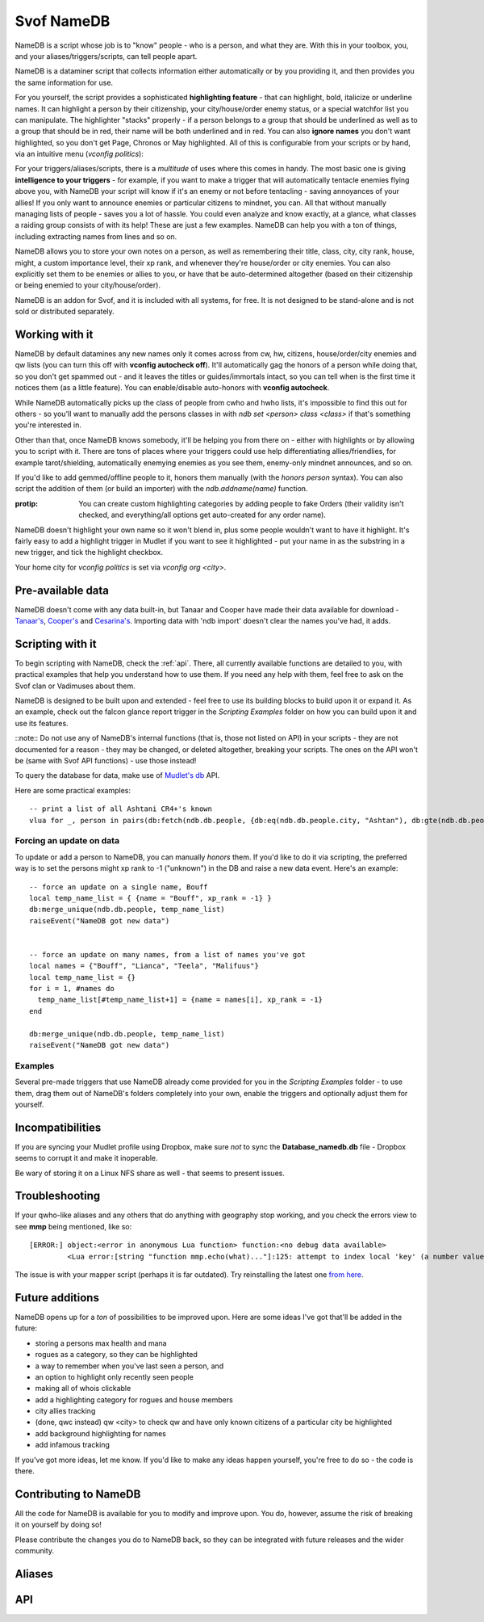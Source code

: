Svof NameDB
======================
NameDB is a script whose job is to "know" people - who is a person, and what they are. With this in your toolbox, you, and your aliases/triggers/scripts, can tell people apart.

NameDB is a dataminer script that collects information either automatically or by you providing it, and then provides you the same information for use.

For you yourself, the script provides a sophisticated **highlighting feature** - that can highlight, bold, italicize or underline names. It can highlight a person by their citizenship, your city/house/order enemy status, or a special watchfor list you can manipulate. The highlighter "stacks" properly - if a person belongs to a group that should be underlined as well as to a group that should be in red, their name will be both underlined and in red. You can also **ignore names** you don't want highlighted, so you don't get Page, Chronos or May highlighted. All of this is configurable from your scripts or by hand, via an intuitive menu (*vconfig politics*):

.. image:: images/namedb-politics.png
   :align: center

For your triggers/aliases/scripts, there is a *multitude* of uses where this comes in handy. The most basic one is giving **intelligence to your triggers** - for example, if you want to make a trigger that will automatically tentacle enemies flying above you, with NameDB your script will know if it's an enemy or not before tentacling - saving annoyances of your allies! If you only want to announce enemies or particular citizens to mindnet, you can.  All that without manually managing lists of people - saves you a lot of hassle. You could even analyze and know exactly, at a glance, what classes a raiding group consists of with its help! These are just a few examples. NameDB can help you with a ton of things, including extracting names from lines and so on.

NameDB allows you to store your own notes on a person, as well as remembering their title, class, city, city rank, house, might, a custom importance level, their xp rank, and whenever they're house/order or city enemies. You can also explicitly set them to be enemies or allies to you, or have that be auto-determined altogether (based on their citizenship or being enemied to your city/house/order).

NameDB is an addon for Svof, and it is included with all systems, for free. It is not designed to be stand-alone and is not sold or distributed separately.

Working with it
^^^^^^^^^^^^^^^
NameDB by default datamines any new names only it comes across from cw, hw, citizens, house/order/city enemies and qw lists (you can turn this off with **vconfig autocheck off**). It'll automatically gag the honors of a person while doing that, so you don't get spammed out - and it leaves the titles or guides/immortals intact, so you can tell when is the first time it notices them (as a little feature). You can enable/disable auto-honors with **vconfig autocheck**.

.. image:: images/namedb-checking.png
   :align: center

While NameDB automatically picks up the class of people from cwho and hwho lists, it's impossible to find this out for others - so you'll want to manually add the persons classes in with *ndb set <person> class <class>* if that's something you're interested in.

Other than that, once NameDB knows somebody, it'll be helping you from there on - either with highlights or by allowing you to script with it. There are tons of places where your triggers could use help differentiating allies/friendlies, for example tarot/shielding, automatically enemying enemies as you see them, enemy-only mindnet announces, and so on.

If you'd like to add gemmed/offline people to it, honors them manually (with the *honors person* syntax). You can also script the addition of them (or build an importer) with the *ndb.addname(name)* function.

:protip: You can create custom highlighting categories by adding people to fake Orders (their validity isn't checked, and everything/all options get auto-created for any order name).

NameDB doesn't highlight your own name so it won't blend in, plus some people wouldn't want to have it highlight. It's fairly easy to add a highlight trigger in Mudlet if you want to see it highlighted - put your name in as the substring in a new trigger, and tick the highlight checkbox.

Your home city for *vconfig politics* is set via *vconfig org <city>*.

Pre-available data
^^^^^^^^^^^^^^^^^^
NameDB doesn't come with any data built-in, but Tanaar and Cooper have made their data available for download - `Tanaar's <http://forums.achaea.com/discussion/comment/56057/#Comment_56057>`_, `Cooper's <http://forums.achaea.com/discussion/comment/56238/#Comment_56238>`_ and `Cesarina's <http://forums.achaea.com/discussion/comment/57754/#Comment_57754>`_. Importing data with 'ndb import' doesn't clear the names you've had, it adds.

Scripting with it
^^^^^^^^^^^^^^^^^^
To begin scripting with NameDB, check the :ref:`api`. There, all currently available functions are detailed to you, with practical examples that help you understand how to use them. If you need any help with them, feel free to ask on the Svof clan or Vadimuses about them.

NameDB is designed to be built upon and extended - feel free to use its building blocks to build upon it or expand it. As an example, check out the falcon glance report trigger in the *Scripting Examples* folder on how you can build upon it and use its features.

::note:: Do not use any of NameDB's internal functions (that is, those not listed on API) in your scripts - they are not documented for a reason - they may be changed, or deleted altogether, breaking your scripts. The ones on the API won't be (same with Svof API functions) - use those instead!

To query the database for data, make use of `Mudlet's db <http://wiki.mudlet.org/w/Manual:Database_Functions>`_ API.

Here are some practical examples: ::

  -- print a list of all Ashtani CR4+'s known
  vlua for _, person in pairs(db:fetch(ndb.db.people, {db:eq(ndb.db.people.city, "Ashtan"), db:gte(ndb.db.people.city_rank, 4)})) do print(person.name) end

Forcing an update on data
-------------------------
To update or add a person to NameDB, you can manually *honors* them. If you'd like to do it via scripting, the preferred way is to set the persons might xp rank to -1 ("unknown") in the DB and raise a new data event. Here's an example::

  -- force an update on a single name, Bouff
  local temp_name_list = { {name = "Bouff", xp_rank = -1} }
  db:merge_unique(ndb.db.people, temp_name_list)
  raiseEvent("NameDB got new data")


  -- force an update on many names, from a list of names you've got
  local names = {"Bouff", "Lianca", "Teela", "Malifuus"}
  local temp_name_list = {}
  for i = 1, #names do
    temp_name_list[#temp_name_list+1] = {name = names[i], xp_rank = -1}
  end

  db:merge_unique(ndb.db.people, temp_name_list)
  raiseEvent("NameDB got new data")

Examples
---------
Several pre-made triggers that use NameDB already come provided for you in the *Scripting Examples* folder - to use them, drag them out of NameDB's folders completely into your own, enable the triggers and optionally adjust them for yourself.

Incompatibilities
^^^^^^^^^^^^^^^^^
If you are syncing your Mudlet profile using Dropbox, make sure *not* to sync the **Database_namedb.db** file - Dropbox seems to corrupt it and make it inoperable.

Be wary of storing it on a Linux NFS share as well - that seems to present issues.

Troubleshooting
^^^^^^^^^^^^^^^
If your qwho-like aliases and any others that do anything with geography stop working, and you check the errors view to see **mmp** being mentioned, like so::

  [ERROR:] object:<error in anonymous Lua function> function:<no debug data available>
           <Lua error:[string "function mmp.echo(what)..."]:125: attempt to index local 'key' (a number value)>

The issue is with your mapper script (perhaps it is far outdated). Try reinstalling the latest one `from here <http://wiki.mudlet.org/w/IRE_mapping_script>`_.

Future additions
^^^^^^^^^^^^^^^^
NameDB opens up for a *ton* of possibilities to be improved upon. Here are some ideas I've got that'll be added in the future:

* storing a persons max health and mana
* rogues as a category, so they can be highlighted
* a way to remember when you've last seen a person, and
* an option to highlight only recently seen people
* making all of whois clickable
* add a highlighting category for rogues and house members
* city allies tracking
* (done, qwc instead) qw <city> to check qw and have only known citizens of a particular city be highlighted
* add background highlighting for names
* add infamous tracking

If you've got more ideas, let me know. If you'd like to make any ideas happen yourself, you're free to do so - the code is there.

Contributing to NameDB
^^^^^^^^^^^^^^^^^^^^^^
All the code for NameDB is available for you to modify and improve upon. You do, however, assume the risk of breaking it on yourself by doing so!

Please contribute the changes you do to NameDB back, so they can be integrated with future releases and the wider community.


Aliases
^^^^^^^^
.. glossary::

  whois <person>
    Gives you a a complete dossier on a person that NameDB knows of:

    .. image:: images/namedb-whois.png
       :align: center

  vconfig politics
    Gives you a menu where you can adjust city relationship stances, and setup highlights.

  ndb
    NameDB alias cheetsheet - shows the same information as this aliases list. Hover your mouse or click on an alias to see the description.

  ndb long
    NameDB alias cheetsheet, with the descriptions expanded.

  vconfig autocheck yep/nope
    Sets whenever NameDB should automatically check new people it comes across to gather information about them or not. Most of the time this does grab their citizenship.

  vconfig usehonors yep/nope
    Sets whenever NameDB should use honors for checking names - honors allows qwm, qwi and qwic to work.

  vconfig autoclassset #
    Sets the amount of consecutive hits an opponents should do from a class before NameDB remembers them as that specific class. This is to prevent illusions easily messing with their known class.

  qw/qw2
    Checks the QW list and records new adventurer names and their city affiliation for use in highlighting. NameDB uses the in-game 'qwc' command for this.

    :note: You need to have CONFIG MXP OFF in-game for the city affiliation capture to work - as the name highlighting done by the game here with MXP is different from elsewhere and isn't supported by Mudlet.

  qw update
    Re-checks all names on the QW list, even if they're already and currently known - required ``vconfig usehonors`` to be on.

  qwc
    Checks the QW list and display you a menu of players present by their organization affiliation, sorted:

    .. image:: images/namedb-qwc.png
       :align: center

  qwm
    Shows ungemmed Marks on the QW list.

  qwic
    Shows ungemmed Infamous on the QW list.

  qwi
    Re-checks all people visible on the QW list and then shows the ungemmed Infamous.

  ppof <city>
    Checks QW list and citizens of a particular city to cc (so party or a clan, depends what you've set vconfig ccto to)

  ndb infamous
    Shows the list of known Infamous people from the database.

  house/order/city enemies
    Sets the enemy status of the people that NameDB knows of from those lists. This won't auto-add names it doesn't know for checking (so your db doesn't get filled up with dormant people and they'll be getting highlighted for no reason).

  house/order/city enemies add
    Sets the enemy status of the people from those lists, and auto-adds names it doesn't know for checking.

  ndb honorsnew
    If vconfig autocheck is off, ndb honorsnew will allow NameDB to honors the new people it knows of.

  ndb cancel
    Stops honors'ing the list of people that need to be checked.

  npp
    Stops/resumes name highlighting. You might want to turn highlighting off for KoTHs, for example, where the game-provided colors are more important.

  npp on/off
    Stops/resumes name highlighting explicitly.

  vconfig highlightignore <person>
    Adds/removes a name on the list that keeps track of who should not be highlighted.

  vshow highlightignore
    Shows the list of persons who shouldn't be highlighted.

  cw
    Appends class and Dragon information to each adventurer on the CW list, as well as providing a total summary of classes at the bottom. This looks best when Mudlets screenwidth is set to 100 in Mudlets settings (the games, as set via CONFIG, should be 0).

  iff <person> ally/enemy/auto
    Explicitly sets a persons status to you, overriding the auto-determination of enemy vs non-enemy by NameDB.

    Making them an ally will make NameDB disregard their citizenship and political stances and whenever they're a house/order/city enemy - thus never considering them an enemy.

    Making them an enemy will always consider them an enemy, disregarding anything else.

    Setting it to auto will have NameDB compute their status to you depending on a number of things - if they're in a city that is considered an enemy to you, or if they're a house/city/order enemy, they'll be considered an enemy. Otherwise, they won't be an enemy.

  ndb set <person> notes <notes>
    Adjusts the notes you have on the person to the new ones. If you do *whois person* and click on *'edit'*, you an edit current notes you have on them. You can use the same color formatting from a cecho to color your notes (ie *<red> text*), and insert \n's in the same manner to get a linebreak.

  ndb export
    Opens up a menu where you can export your data. It allows you to selectively export fields (so you don't have to share everything, for example, not your notes), and which people to export (atm, it's everybody).

  ndb import
    Opens up a menu where you can import exported NameDB data. You can selectively choose which fields about a person should be imported - they will overwrite what you've had. This will not clear your names in NameDB that you've got already - if you'd like to start clean, use 'ndb delete all'.

  ndb delete <person>
    Wipes an individual entry from NameDB.

  ndb delete all
    Wipes all data from the database, essentially making you start over clean. You have to use this alias twice for it to go off.

  ndb delete unranked
    Wipes all unranked - that is, newbies and older players - from NameDB.

  ndb update all
    Re-checks every person in the database. This can't be undone, only paused (with ndb cancel) - NameDB will re-check everybody as you've asked it to, so don't do it on a whim!

  ndb set <person> class <class>
    Manually sets/adjusts the persons class. It's always stored in lowercase by NameDB. NameDB automatically picks up the class from cwho and hwho lists, but this isn't possible for everyone.

  ndb set <person> city <city>
    Manually changes the persons city. It's always stored in proper case (first letter capitalized) by NameDB. NameDB automatically picks it up from honors for you already.

  ndb set <person> title <title>
    Adjusts the persons title as NameDB knows it. It's not really useful for much, as titles change all the time, but the option to set/retrieve them is there for you.

  ndb set <person> city_rank <rank>
    Manually adjusts the persons city rank. 0 is known, 1 is cr1 and 6 is cr6. NameDB automatically picks up the city rank from honors for you already.

  ndb set <person> house <house>
    Manually adjusts the persons House affiliation. NameDB can only capture this from hwho or house members, so you'd want to use this for setting others' Houses if that's something you want to track.

  ndb set <person> order <order>
    Manually adjusts the persons Order affiliation. NameDB stores it with proper titlecase, and it'll pull information from ORDER MEMBERS for you. You will need to manually input the members of other Orders though.

  ndb set <person> might <might>
    Adjusts the persons might (lessons invested vs you) relative to you - 0 is 0% of your might, 100 is equal to you. *-1* is unknown, and will cause NameDB to re-honors the person. NameDB automatically captures this from honors.

  ndb set <person> importance <number>
    Manually sets a persons "importance". This isn't used by NameDB, but it's a way for you to explicitly prioritize people without relying on heuristics such as city rank and might.

  ndb set <person> xp_rank <number>
    Manually sets the persons rank in experience in the game. *-2* is unranked, *-1* is unknown - this'll cause NameDB to auto-honors the person. Any other number is their actual rank. NameDB automatically captures this from honors.

  ndb set <person> immortal <yep/nope>
    Manually adjusts whenever somebody is an Immortal or not. NameDB automatically captures this from honors.

  ndb set <person> cityenemy/houseenemy/orderenemy <yep/nope>
    Manually sets whenever the person is your citys, houses or orders enemy.  NameDB automatically captures this from the enemy lists, but you can adjust it manually as well.

  ndb stats
    A little stats alias showing the number of people known and city populations.

.. _api:

API
^^^
.. glossary::

  ndb.isenemy(name)
    Returns true if the person is your enemy - whenever they are explicitly marked as one via *iff <name> enemy>* or they are in a city that you are at war with per *vconfig politics*, or they are a city, house or order enemy.

    This function is useful to use in auto-action triggers, for example only tentacle your enemies and not everybody: ::

      if ndb.isenemy(matches[2]) then
        if svo.defc.dragonform then
          svo.doadd("becalm")
        else
          svo.doadd("touch tentacle " .. matches[2])
        end
      end

    Or automatically pick up monolith sigils and enemy drops: ::

      -- pattern (perl regex): ^(\w+) drops a monolith sigil\.$

      if ndb.isenemny(matches[2]) then
        svo.doaddfree("get monolith")
      end

    Or only announce enemies on mindnet: ::

      if ndb.isenemy(matches[2]) then
        svo.cc("%s has entered %s!", matches[2], gmcp.Room.Info.area)
      end

  ndb.isperson(name)
    Returns true if the given name is one NameDB knows of.

    This function is useful for making your attacks differentiate between PvP and bashing, as one example: ::

      send("smite "..target, false)
      if ndb.isperson(target) and not svo.inslowcuringmode() then
        send("chasten "..target, false)
      end

    In another example, you could automatically enemy in your target alias: ::

      target = matches[2]

      if ndb.isperson(target) and not svo.inslowcuringmode() then
        send("enemy "..target)
      end

  ndb.exists(name)
    Returns true if the given character name exists as NameDB knows it.

  ndb.getname(name)
    Returns a table with all information known about a name - useful to use if you want to check multiple fields of a person.

    Here's an example that shows the persons class, house and city at once: ::

      local person = ndb.getname("Vadimuses")

      -- if ndb doesn't know the person, it'll return nil, so handle that
      if not person then svo.echof("I'm afraid I don't know Vadimuses yet.") return end

      svo.echof("Vadimuses's class that we know of is %s, and he's a %s in %s.", person.class, person.guild, person.city)

  ndb.findname(line)
    Given a line, returns the first character name it finds on it.

  ndb.findnames(line)
    Given a line, returns a list of known character names found on it. If no names are found, it returns nil.

  ndb.isclass(name, class)
    Returns true if the given person is known to be of that class.

    An example of use: ::

      -- on a trigger where the person lands in your room
      if ndb.isclass(matches[2], "monk") then
        svo.echof("Watch out! This might be a deliverance trick!")
      end

  ndb.getclass(name)
    Returns the known class of a person. If the person isn't known, it returns nil - and if the class isn't known, it returns "".

  ndb.setclass(name, class)
    Sets the class on a given person.

  ndb.getxprank(name)
    Returns the XP rank a person. If the person isn't known, it returns nil. If the rank isn't known, it returns -1, and if the person is unranked, it returns -2.

  ndb.getcity(name)
    Returns the known city of a person. If the person isn't known, it returns nil - and if the city isn't known, it returns "". ::

      -- check if somebody is from a particular city. The city name should be capitalized
      if ndb.getcity(matches[2]) == "Cyrene" then

  ndb.isashtani(name)
  ndb.iscyrenian(name)
  ndb.iseleusian(name)
  ndb.ishashani(name)
  ndb.ismhaldorian(name)
  ndb.istargossian(name)
    Convenience functions, return true if the person belongs to the given city. You might want to use ndb.isenemy() when checking for enemies instead, as then you can configure which citizens you consider your enemies to be via a menu, instead of having to change all your code.

    Here are some examples: ::

      if ndb.ismhaldorian(matches[2]) then

      if not ndb.iseleusian("Bob") then

  ndb.gethouse(name)
    Returns the known House of a person. If the person isn't known, it returns nil - and if the house isn't known, it returns "". ::

      -- check if somebody is from a particular house. The house name should be capitalized
      if ndb.gethouse(matches[2]) == "Sentinels" then

  ndb.getnotes(name)
    Returns the notes that you've stored about a person - or "" if you haven't got any.

  ndb.ismark(name)
    Returns true or the mark type depending on whenever the person is a known Mark. If the person isn't known, it returns nil. ::

      -- see if a given person is a Mark
      local ismark = ndb.ismark("Vadimuses")
      if ismark then
        svo.echof("Vadimuses is a "..ismark.." mark!")
      end

  ndb.setmark(name, type)
    Sets whenever a person is a Mark or not. If they're a mark, then supply the type - ``Ivory`` or ``Quisalis`` (make sure to capitalise). ::

      -- remove Bob's mark status, he couldn't handle the pressure
      ndb.setmark("Bob", false)

      -- set Amy to be an Ivory mark
      ndb.setmark("Amy", "Ivory")

  ndb.isinfamous(name)
    Returns -1 if unknown, 0 if not infamous, 1 if nearly infamous, and 2-7 for the various levels of infamy.

  ndb.isdragon(name)
    Returns true or false depending on whenever the person is a known Dragon. If the person isn't known, it returns nil. ::

      -- see if a given person is a Dragon
      if ndb.isdragon("Vadimuses") then
        svo.echof("Vadimuses is a Dragon!")
      end

  ndb.setdragon(name, status)
    Sets whenever a person is a Dragon or not. The status can be a true/false boolean or a string affirmation (yep/nope and so on) value. ::

      ndb.setdragon("Vadimuses", true)
      ndb.setdragon("Vadimuses", "yep")

      ndb.setdragon("Unnamednewbie", false)
      ndb.setdragon("Unnamednewbie", "nope")

  ndb.setiff(name, status)
    Adjusts ``iff`` (see the ``iff`` alias) of a person. Status can be ``auto``, ``ally`` or ``enemy``. ::

      -- we don't like Bob anymore. Set him to be treated as an enemy now by ndb.isenemy()
      ndb.setiff("Bob", "enemy")

  ndb.isimmortal(name)
    Returns true or false depending on whenever the person is a known Immortal (that is - Guide, God or Celani).

  ndb.getpluralcity(city, count)
    Given a city affiliation and a number of citizens from it, returns either the singlar or plural variation of the city name. ::

      -- the following will say: There are 5 Ashtani
      local city, amount = "Ashtan", 5
      svo.cc("There are %s %s", amount, ndb.getpluralcity(city, amount))

      -- the following will say: 1 Cyrenian
      local city, amount = "Cyrene", 1
      svo.cc("%s %s", amount, ndb.getpluralcity(city, amount))

  ndb.getcolor(name)
    Returns you the cecho color for the given persons name, or '' if there is none (they aren't highlighted). You can use this to make echoes where peoples names are colored as they would be by NameDB. ::

      -- you can insert the color as a variable, between ..'s:
      cecho("Highlights: "..ndb.getcolor("Tanaar").."Tanaar<a_grey>, "..ndb.getcolor("Vadimuses").."Vadimuses")

      -- or be a bit more fancy about it, using string.format to insert the color:
      for _, name in ipairs({"Tanaar", "Vadimuses", "Lynara", "Kard", "Seragorn"}) do
        cecho(string.format("Name in color: %s%s\n", ndb.getcolor(name), name))
      end

  ndb.getcolorp(name)
    Returns you the foreground color that the person would be highlighted as, if they are meant to be. If they aren't meant to be highlighted or the person isn't known, returns nil.

  ndb.shouldbold(name)
    Returns true if the persons name would be bolded by NameDB, or false otherwise. This would be helpful to use in conjunction with `setBold() <http://wiki.mudlet.org/w/Manual:UI_Functions#setBold>`_. ::

      -- enables or disables bolding, depending whenever Aradors name is bolded by NameDB
      setBold(ndb.shouldbold("Arador"))
      echo("Arador")
      resetFormat()

  ndb.shoulditalicize(name)
    Returns true if the persons name would be italicized by NameDB, or false otherwise. This would be helpful to use in conjunction with `setItalics() <http://wiki.mudlet.org/w/Manual:UI_Functions#setItalics>`_. ::

      -- enables or disables undernlined text, depending whenever Aradors name is italicized by NameDB
      setItalics(ndb.shoulditalicize("Arador"))
      echo("Arador")
      resetFormat()

  ndb.shouldunderline(name)
    Returns true if the persons name would be underlined by NameDB, or false otherwise. This would be helpful to use in conjunction with `setUnderline() <http://wiki.mudlet.org/w/Manual:UI_Functions#setUnderline>`_. ::

      -- enables or disables undernlined text, depending whenever Aradors name is underlined by NameDB
      setUnderline(ndb.shouldunderline("Arador"))
      echo("Arador")
      resetFormat()

  ndb.iscityenemy(name)
    Similar to ndb.isenemy - but ignores whenever someone is a house enemy or not. So it checks everything else that ndb.isenemy checks (citizenship, iff, and city) while ignoring the status of someone being your House's enemy.
    
  ndb.isonlycityenemy(name)
    Similar to ndb.iscityenemy - but ignores everything except if someone is an enemy to your current city if you have one.

  svo.config.set("ndbpaused", option, true)
    Disables or enables NameDB highlighting (same as what the ``npp`` alias does). ``option`` is a toggle in the same manner as ``svo.config.set()`` operates - it can be ``true``, ``false``, ``"on"``, ``"off"`` and so on. The last argument, ``true``, has to be there for the function to take effect.


